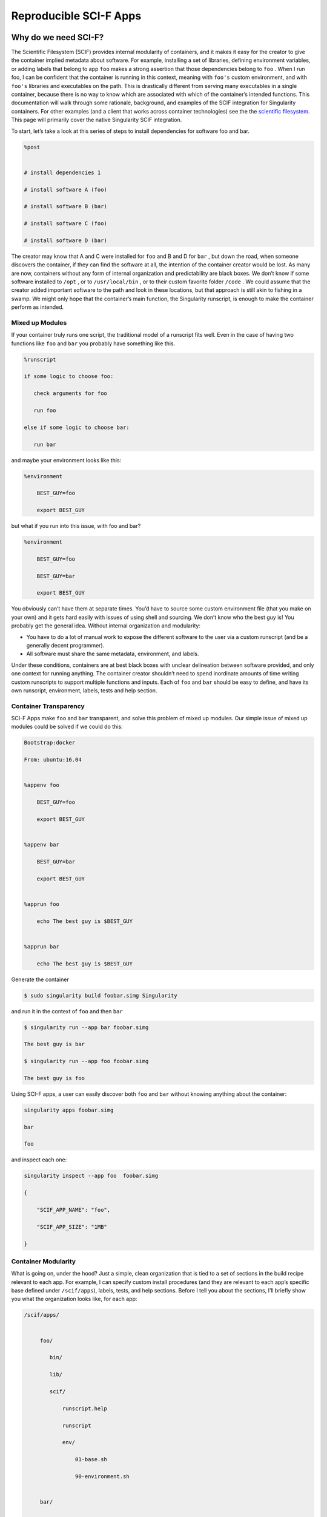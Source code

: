.. _reproducible-scif-apps:

=======================
Reproducible SCI-F Apps
=======================

.. _sec:scifapps:

---------------------
Why do we need SCI-F?
---------------------

The Scientific Filesystem (SCIF) provides internal modularity of
containers, and it makes it easy for the creator to give the container
implied metadata about software. For example, installing a set of
libraries, defining environment variables, or adding labels that
belong to app ``foo`` makes a strong assertion that those dependencies belong
to ``foo`` . When I run foo, I can be confident that the container is running
in this context, meaning with ``foo's`` custom environment, and with ``foo's`` libraries
and executables on the path. This is drastically different from
serving many executables in a single container, because there is no
way to know which are associated with which of the container’s
intended functions. This documentation will walk through some
rationale, background, and examples of the SCIF integration for
Singularity containers. For other examples (and a client that works
across container technologies) see the the `scientific filesystem <https://sci-f.github.io/>`_.
This page will primarily cover the native Singularity SCIF
integration.

To start, let’s take a look at this series of steps to install
dependencies for software foo and bar.

.. code-block:: none

    %post


    # install dependencies 1

    # install software A (foo)

    # install software B (bar)

    # install software C (foo)

    # install software D (bar)


The creator may know that A and C were installed for ``foo`` and B and D for ``bar`` ,
but down the road, when someone discovers the container, if they can
find the software at all, the intention of the container creator would
be lost. As many are now, containers without any form of internal
organization and predictability are black boxes. We don’t know if some
software installed to ``/opt`` , or to  ``/usr/local/bin`` , or to their custom favorite folder ``/code`` . We
could assume that the creator added important software to the path and
look in these locations, but that approach is still akin to fishing in a
swamp. We might only hope that the container’s main function, the
Singularity runscript, is enough to make the container perform as
intended.

Mixed up Modules
================

| If your container truly runs one script, the traditional model of a
  runscript fits well. Even in the case of having two functions like ``foo`` and ``bar``
  you probably have something like this.

.. code-block:: none

    %runscript

    if some logic to choose foo:

       check arguments for foo

       run foo

    else if some logic to choose bar:

       run bar


and maybe your environment looks like this:

.. code-block:: none

    %environment

        BEST_GUY=foo

        export BEST_GUY


| but what if you run into this issue, with foo and bar?

.. code-block:: none

    %environment

        BEST_GUY=foo

        BEST_GUY=bar

        export BEST_GUY


You obviously can’t have them at separate times. You’d have to source
some custom environment file (that you make on your own) and it gets
hard easily with issues of using shell and sourcing. We don’t know who
the best guy is! You probably get the general idea. Without internal
organization and modularity:

-  You have to do a lot of manual work to expose the different software
   to the user via a custom runscript (and be a generally decent
   programmer).

-  All software must share the same metadata, environment, and labels.

Under these conditions, containers are at best black boxes with unclear
delineation between software provided, and only one context for running
anything. The container creator shouldn’t need to spend inordinate
amounts of time writing custom runscripts to support multiple functions
and inputs. Each of ``foo`` and ``bar`` should be easy to define, and have its own
runscript, environment, labels, tests and help section.

Container Transparency
======================

SCI-F Apps make ``foo`` and ``bar`` transparent, and solve this problem of mixed up
modules. Our simple issue of mixed up modules could be solved if we
could do this:

.. code-block:: none

    Bootstrap:docker

    From: ubuntu:16.04


    %appenv foo

        BEST_GUY=foo

        export BEST_GUY


    %appenv bar

        BEST_GUY=bar

        export BEST_GUY


    %apprun foo

        echo The best guy is $BEST_GUY


    %apprun bar

        echo The best guy is $BEST_GUY


Generate the container

.. code-block:: none

    $ sudo singularity build foobar.simg Singularity

and run it in the context of ``foo`` and then ``bar``

.. code-block:: none

    $ singularity run --app bar foobar.simg

    The best guy is bar

    $ singularity run --app foo foobar.simg

    The best guy is foo


Using SCI-F apps, a user can easily discover both ``foo`` and ``bar`` without knowing
anything about the container:

.. code-block:: none

    singularity apps foobar.simg

    bar

    foo

| and inspect each one:

.. code-block:: none

    singularity inspect --app foo  foobar.simg

    {

        "SCIF_APP_NAME": "foo",

        "SCIF_APP_SIZE": "1MB"

    }

Container Modularity
====================

What is going on, under the hood? Just a simple, clean organization that
is tied to a set of sections in the build recipe relevant to each app.
For example, I can specify custom install procedures (and they are
relevant to each app’s specific base defined under ``/scif/apps``), labels, tests, and
help sections. Before I tell you about the sections, I’ll briefly show
you what the organization looks like, for each app:

.. code-block:: none

    /scif/apps/


         foo/

            bin/

            lib/

            scif/

                runscript.help

                runscript

                env/

                    01-base.sh

                    90-environment.sh


         bar/

         ....

If you are familiar with Singularity, the above will look very familiar.
It mirrors the Singularity (main container) metadata folder, except
instead of ``.singularity.d`` we have ``scif``. The name and base ``scif`` is chosen intentionally to be
something short, and likely to be unique. On the level of organization
and metadata, these internal apps are like little containers! Are you
worried that you need to remember all this path nonsense? Don’t worry,
you don’t. You can just use environment variables in your runscripts,
etc. Here we are looking at the environment active for lolcat:

.. code-block:: none

    singularity exec --app foo foobar.simg env | grep foo

Let’s talk about the output of the above in sections, you will notice
some interesting things! First, notice that the app’s ``bin`` has been added to
the path, and its ``lib`` added to the ``LD_LIBRARY_PATH`` . This means that anything you drop in
either will automatically be added. You don’t need to make these folders
either, they are created for you.

.. code-block:: none

    LD_LIBRARY_PATH=/scif/apps/foo/lib::/.singularity.d/libs

    PATH=/scif/apps/foo/bin:/scif/apps/foo:/usr/local/sbin:/usr/local/bin:/usr/sbin:/usr/bin:/sbin:/bin

Next, notice that we have environment variables relevant to the active
app’s (foo) data and metadata. They look like this:

.. code-block:: none

    SCIF_APPOUTPUT=/scif/data/foo/output

    SCIF_APPDATA=/scif/data/foo

    SCIF_APPINPUT=/scif/data/foo/input

    SCIF_APPMETA=/scif/apps/foo/scif

    SCIF_APPROOT=/scif/apps/foo

    SCIF_APPNAME=foo

We also have foo’s environment variables defined under ``%appenv foo`` , and
importantly, we don’t see bar’s.

.. code-block:: none

    BEST_GUY=foo

Also provided are more global paths for data and apps:

.. code-block:: none

    SCIF_APPS=/scif/apps

    SCIF_DATA=/scif/data

Importantly, each app has its own modular location. When you do an ``%appinstall foo``,
the commands are all done in context of that base. The bin and lib are
also automatically generated. So what would be a super simple app?

Just add a script and name it:

.. code-block:: none

    %appfiles foo

        runfoo.sh   bin/runfoo.sh

and then maybe for install I’d make it executable

.. code-block:: none

    %appinstall foo

        chmod u+x bin/runfoo.sh

You don’t even need files! You could just do this.

.. code-block:: none

    %appinstall foo

        echo 'echo "Hello Foo."' >> bin/runfoo.sh

        chmod u+x bin/runfoo.sh

We can summarize these observations about using apps:

-  the specific environment (``%appenv_foo``) is active because ``BEST_APP`` is foo

-  the lib folder in foo’s base is added to the LD\_LIBRARY\_PATH

-  the bin folder is added to the path

-  locations for input, output, and general data are exposed. It’s up to
   you how you use these, but you can predictably know that a well made
   app will look for inputs and outputs in its specific folder.

-  environment variables are provided for the app’s root, its data, and
   its name

Sections
========

Finding the section ``%appinstall`` , ``%apphelp`` , or ``%apprun`` is indication of an application command.
The following string is parsed as the name of the application, and
this folder is created, in lowercase, under ``/scif/apps`` if it doesn’t exist. A
singularity metadata folder, .singularity.d, equivalent to the
container’s main folder, is generated inside the application. An
application thus is like a smaller image inside of its parent.
Specifically, SCI-F defines the following new sections for the build
recipe, where each is optional for 0 or more apps:

**%appinstall** corresponds to executing commands within the folder to
install the application. These commands would previously belong in
%post, but are now attributable to the application.

**%apphelp** is written as a file called runscript.help in the
application’s metadata folder, where the Singularity software knows
where to find it. If no help section is provided, the software simply
will alert the user and show the files provided for inspection.

**%apprun** is also written as a file called runscript.exec in the
application’s metadata folder, and again looked for when the user asks
to run the software. If not found, the container should default to
shelling into that location.

**%applabels** will write a labels.json in the application’s metadata
folder, allowing for application specific labels.

**%appenv** will write an environment file in the application’s base
folder, allowing for definition of application specific environment
variables.

**%apptest** will run tests specific to the application, with present
working directory assumed to be the software module’s folder

**%appfiles** will add files to the app’s base at ``/scif/apps/<app>``

Interaction
===========

I didn’t show you the complete output of a ``grep`` to the environment when
running foo in the first example - because the remainder of variables
are more fit for a discussion about app interaction. Essentially, when
any app is active, we also have named variable that can explicitly
reference the environment file, labels file, runscript, ``lib`` and ``bin`` folders for
all app’s in the container. For our above Singularity Recipe, we would
also find:

.. code-block:: none

    SCIF_APPDATA_bar=/scif/data/bar

    SCIF_APPRUN_bar=/scif/apps/bar/scif/runscript

    SCIF_APPROOT_bar=/scif/apps/bar

    SCIF_APPLIB_bar=/scif/apps/bar/lib

    SCIF_APPMETA_bar=/scif/apps/bar/scif

    SCIF_APPBIN_bar=/scif/apps/bar/bin

    SCIF_APPENV_bar=/scif/apps/bar/scif/env/90-environment.sh

    SCIF_APPLABELS_bar=/scif/apps/bar/scif/labels.json


    SCIF_APPENV_foo=/scif/apps/foo/scif/env/90-environment.sh

    SCIF_APPLABELS_foo=/scif/apps/foo/scif/labels.json

    SCIF_APPDATA_foo=/scif/data/foo

    SCIF_APPRUN_foo=/scif/apps/foo/scif/runscript

    SCIF_APPROOT_foo=/scif/apps/foo

    SCIF_APPLIB_foo=/scif/apps/foo/lib

    SCIF_APPMETA_foo=/scif/apps/foo/scif

    SCIF_APPBIN_foo=/scif/apps/foo/bin


This is really great because it means that we can have apps interact
with one another internally. For example, let’s modify the recipe a bit:

.. code-block:: none

    Bootstrap:docker

    From: ubuntu:16.04


    %appenv cow

        ANIMAL=COW

        NOISE=moo

        export ANIMAL NOISE


    %appenv bird

        NOISE=tweet

        ANIMAL=BIRD

        export ANIMAL


    %apprun moo

        echo The ${ANIMAL} goes ${NOISE}


    %appenv moo

        . ${APPENV_cow}


In the above example, we have three apps. One for a cow, one for a bird,
and a third that depends on the cow. We can’t define global functions or
environment variables (in ``%post`` or  ``/environment`` , respectively) because they would
interfere with the third app, bird, that has equivalently named
variables. What we do then, is source the environment for “cow” in the
environment for “moo” and the result is what we would want:

.. code-block:: none

    $ singularity run --app moo /tmp/one.simg

    The COW goes moo

The same is true for each of the labels, environment, runscript, bin,
and lib. The following variables are available to you, for each app in
the container, whenever any app is being run:

-  \*\*SCIF\_APPBIN\_\*: the path to the bin folder, if you want to add
   an app that isn’t active to your ‘PATH‘

-  \*\*SCIF\_APPLIB\_\*: the path to the lib folder, if you want to add
   an app that isn’t active to your ‘LD\_LIBRARY\_PATH‘

-  \*\*SCIF\_APPRUN\_\*: the app’s runscript (so you can call it from
   elsewhere)

-  \*\*SCIF\_APPMETA\_\*: the path to the metadata folder for the app

-  \*\*SCIF\_APPENV\_\*: the path to the primary environment file (for
   sourcing) if it exists

-  \*\*SCIF\_APPROOT\_\*: the app’s install folder

-  \*\*SCIF\_APPDATA\_\*: the app’s data folder

-  \*\*SCIF\_APPLABELS\_\*: The path to the label.json in the metadata
   folder, if it exists

Singularity containers are already reproducible in that they package
dependencies. This basic format adds to that by making the software
inside of them modular, predictable, and programmatically accessible. We
can say confidently that some set of steps, labels, or variables in the
runscript is associated with a particular action of the container. We
can better reveal how dependencies relate to each step in a scientific
workflow. Making containers is not easy. When a scientist starts to
write a recipe for his set of tools, he probably doesn’t know where to
put it, perhaps that a help file should exist, or that metadata about
the software should be served by the container. If container generation
software made it easy to organize and capture container content
automatically, we would easily meet these goals of internal modularity
and consistency, and generate containers that easily integrate with
external hosts, data, and other containers. These are essential
components for (ultimately) optimizing the way we develop, understand,
and execute our scientific containers.

----------------
Cowsay Container
----------------

Now let’s go through the tutorial to build our `cowsay container`_.

.. warning::
    **Important!** This tutorial is for Singularity 2.4.

When you’ve installed 2.4, download the recipe, and save it to your
  present working directory. By the way, credit for anything and
  everything lolcat and cowsay goes to `GodLoveD <https://www.github.com/GodLoveD>`_! Here is the recipe:

.. code-block:: none

    wget https://raw.githubusercontent.com/singularityware/singularity/master/examples/apps/Singularity.cowsay

    sudo singularity build moo.simg Singularity.cowsay

What apps are installed?

.. code-block:: none

    singularity apps moo.simg

    cowsay

    fortune

    lolcat


Ask for help for a specific app!

.. code-block:: none

    singularity help --app fortune moo.simg

    fortune is the best app


Ask for help for all apps, without knowing in advance what they are:

.. code-block:: none

    for app in $(singularity apps moo.simg)

       do

         singularity help --app $app moo.simg

    done

    cowsay is the best app

    fortune is the best app

    lolcat is the best app


Run a particular app

.. code-block:: none

    singularity run --app fortune moo.simg

        My dear People.

        My dear Bagginses and Boffins, and my dear Tooks and Brandybucks,

    and Grubbs, and Chubbs, and Burrowses, and Hornblowers, and Bolgers,

    Bracegirdles, Goodbodies, Brockhouses and Proudfoots.  Also my good

    Sackville Bagginses that I welcome back at last to Bag End.  Today is my

    one hundred and eleventh birthday: I am eleventy-one today!"

            -- J. R. R. Tolkien


Advanced running - pipe the output of fortune into lolcat, and make a
fortune that is beautifully colored!

.. code-block:: none

    singularity run --app fortune moo.simg | singularity run --app lolcat moo.simg

    You will be surrounded by luxury.


This one might be easier to see - pipe the same fortune into the cowsay
app:

.. code-block:: none

    singularity run --app fortune moo.simg | singularity run --app cowsay moo.simg

     ________________________________________

    / Executive ability is prominent in your \

    \ make-up.                               /

     ----------------------------------------

            \   ^__^

             \  (oo)\_______

                (__)\       )\/\

                    ||----w |

                    ||     ||


and the final shabang - do the same, but make it colored. Let’s even get
lazy and use an environment variable for the command:

.. code-block:: none

    CMD="singularity run --app"

    $CMD fortune moo.simg | $CMD cowsay moo.simg | $CMD lolcat moo.simg

     _________________________________________

    / Ships are safe in harbor, but they were \

    \ never meant to stay there.              /

     -----------------------------------------

            \   ^__^

             \  (oo)\_______

                (__)\       )\/\

                    ||----w |

                    ||     ||


Yes, you need to watch the asciinema to see the colors. Finally, inspect
an app:

.. code-block:: none

    singularity inspect --app fortune moo.simg

    {

        "SCIF_APP_NAME": "fortune",

        "SCIF_APP_SIZE": "1MB"

    }


If you want to see the full specification or create your own
Scientific Filesystem integration (doesn’t have to be Singularity, or
Docker, or containers!) see the `full documentation <https://sci-f.github.io/>`_.

If you haven’t yet, `take a look at these examples <https://asciinema.org/a/139153?speed=3>`_ with the
asciinema!
